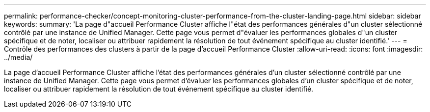 ---
permalink: performance-checker/concept-monitoring-cluster-performance-from-the-cluster-landing-page.html 
sidebar: sidebar 
keywords:  
summary: 'La page d"accueil Performance Cluster affiche l"état des performances générales d"un cluster sélectionné contrôlé par une instance de Unified Manager. Cette page vous permet d"évaluer les performances globales d"un cluster spécifique et de noter, localiser ou attribuer rapidement la résolution de tout événement spécifique au cluster identifié.' 
---
= Contrôle des performances des clusters à partir de la page d'accueil Performance Cluster
:allow-uri-read: 
:icons: font
:imagesdir: ../media/


[role="lead"]
La page d'accueil Performance Cluster affiche l'état des performances générales d'un cluster sélectionné contrôlé par une instance de Unified Manager. Cette page vous permet d'évaluer les performances globales d'un cluster spécifique et de noter, localiser ou attribuer rapidement la résolution de tout événement spécifique au cluster identifié.
